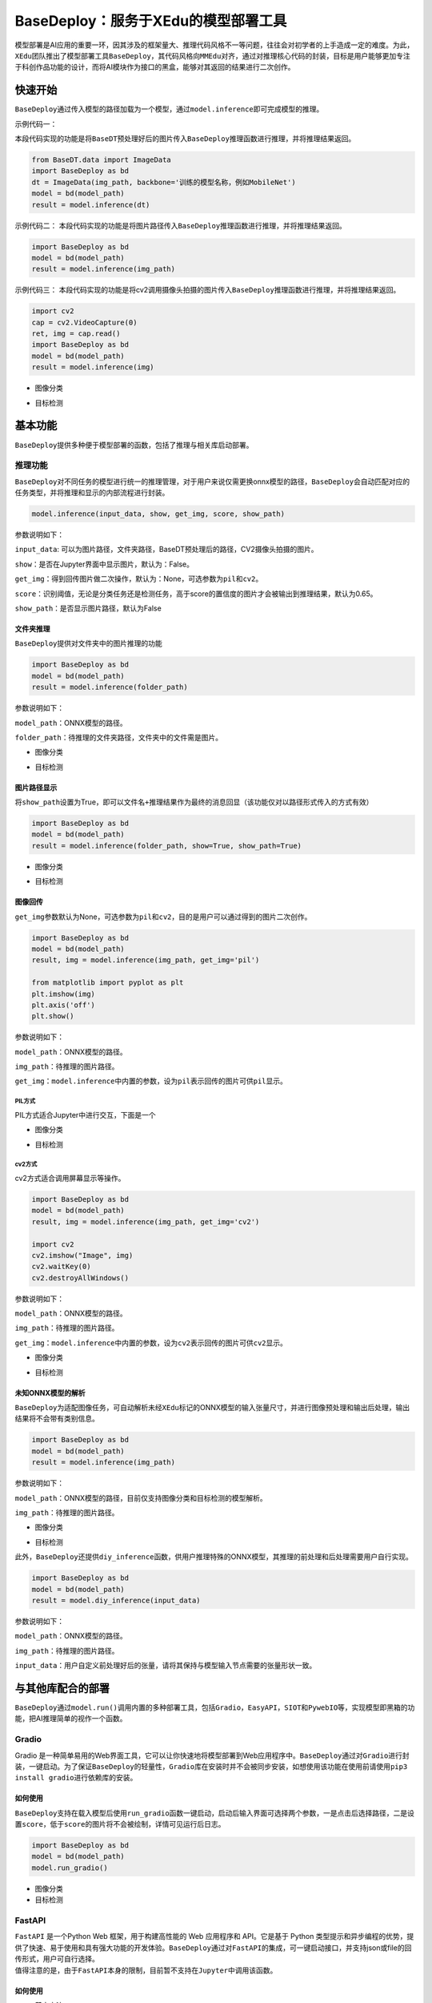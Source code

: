 BaseDeploy：服务于XEdu的模型部署工具
====================================

模型部署是AI应用的重要一环，因其涉及的框架量大、推理代码风格不一等问题，往往会对初学者的上手造成一定的难度。为此，\ ``XEdu``\ 团队推出了模型部署工具\ ``BaseDeploy``\ ，其代码风格向\ ``MMEdu``\ 对齐，通过对推理核心代码的封装，目标是用户能够更加专注于科创作品功能的设计，而将AI模块作为接口的黑盒，能够对其返回的结果进行二次创作。

快速开始
--------

``BaseDeploy``\ 通过传入模型的路径加载为一个模型，通过\ ``model.inference``\ 即可完成模型的推理。

示例代码一：

本段代码实现的功能是将\ ``BaseDT``\ 预处理好后的图片传入\ ``BaseDeploy``\ 推理函数进行推理，并将推理结果返回。

.. code:: python

   from BaseDT.data import ImageData
   import BaseDeploy as bd
   dt = ImageData(img_path, backbone='训练的模型名称，例如MobileNet')
   model = bd(model_path)
   result = model.inference(dt)

示例代码二：
本段代码实现的功能是将图片路径传入\ ``BaseDeploy``\ 推理函数进行推理，并将推理结果返回。

.. code:: python

   import BaseDeploy as bd
   model = bd(model_path)
   result = model.inference(img_path)

示例代码三：
本段代码实现的功能是将cv2调用摄像头拍摄的图片传入\ ``BaseDeploy``\ 推理函数进行推理，并将推理结果返回。

.. code:: python

   import cv2
   cap = cv2.VideoCapture(0)
   ret, img = cap.read()
   import BaseDeploy as bd
   model = bd(model_path)
   result = model.inference(img)

-  图像分类

.. image:: ../images/basedeploy/基本功能推理_图像分类.png
   :alt: image

-  目标检测

.. image:: ../images/basedeploy/基本功能推理_目标检测.png
   :alt: image

基本功能
--------

``BaseDeploy``\ 提供多种便于模型部署的函数，包括了推理与相关库启动部署。

推理功能
~~~~~~~~

``BaseDeploy``\ 对不同任务的模型进行统一的推理管理，对于用户来说仅需更换onnx模型的路径，\ ``BaseDeploy``\ 会自动匹配对应的任务类型，并将推理和显示的内部流程进行封装。

.. code:: python

   model.inference(input_data, show, get_img, score, show_path)

参数说明如下：

``input_data``:
可以为图片路径，文件夹路径，BaseDT预处理后的路径，CV2摄像头拍摄的图片。

``show``\ ：是否在Jupyter界面中显示图片，默认为：False。

``get_img``\ ：得到回传图片做二次操作，默认为：None，可选参数为\ ``pil``\ 和\ ``cv2``\ 。

``score``\ ：识别阈值，无论是分类任务还是检测任务，高于score的置信度的图片才会被输出到推理结果，默认为0.65。

``show_path``\ ：是否显示图片路径，默认为False

文件夹推理
^^^^^^^^^^

``BaseDeploy``\ 提供对文件夹中的图片推理的功能

.. code:: python

   import BaseDeploy as bd
   model = bd(model_path)
   result = model.inference(folder_path)

参数说明如下：

``model_path``\ ：ONNX模型的路径。

``folder_path``\ ：待推理的文件夹路径，文件夹中的文件需是图片。

-  图像分类

.. image:: ../images/basedeploy/文件夹推理_分类.JPG
   :alt: image

-  目标检测

.. image:: ../images/basedeploy/文件夹推理_检测.JPG
   :alt: image

图片路径显示
^^^^^^^^^^^^

将\ ``show_path``\ 设置为True，即可以\ ``文件名+推理结果``\ 作为最终的消息回显（该功能仅对以路径形式传入的方式有效）

.. code:: python

   import BaseDeploy as bd
   model = bd(model_path)
   result = model.inference(folder_path, show=True, show_path=True)

-  图像分类

.. image:: ../images/basedeploy/路径显示_分类.JPG
   :alt: image

-  目标检测

.. image:: ../images/basedeploy/路径显示_检测.JPG
   :alt: image

图像回传
^^^^^^^^

``get_img``\ 参数默认为None，可选参数为\ ``pil``\ 和\ ``cv2``\ ，目的是用户可以通过得到的图片二次创作。

.. code:: python

   import BaseDeploy as bd
   model = bd(model_path)
   result, img = model.inference(img_path, get_img='pil')

   from matplotlib import pyplot as plt
   plt.imshow(img)
   plt.axis('off')
   plt.show()

参数说明如下：

``model_path``\ ：ONNX模型的路径。

``img_path``\ ：待推理的图片路径。

``get_img``\ ：\ ``model.inference``\ 中内置的参数，设为\ ``pil``\ 表示回传的图片可供\ ``pil``\ 显示。

PIL方式
'''''''

PIL方式适合Jupyter中进行交互，下面是一个

-  图像分类

.. image:: ../images/basedeploy/图像回传_分类_pil.JPG
   :alt: image

-  目标检测

.. image:: ../images/basedeploy/图像回传_检测_pil.JPG
   :alt: image

cv2方式
'''''''

cv2方式适合调用屏幕显示等操作。

.. code:: python

   import BaseDeploy as bd
   model = bd(model_path)
   result, img = model.inference(img_path, get_img='cv2')

   import cv2
   cv2.imshow("Image", img)
   cv2.waitKey(0)
   cv2.destroyAllWindows()

参数说明如下：

``model_path``\ ：ONNX模型的路径。

``img_path``\ ：待推理的图片路径。

``get_img``\ ：\ ``model.inference``\ 中内置的参数，设为\ ``cv2``\ 表示回传的图片可供\ ``cv2``\ 显示。

-  图像分类

.. image:: ../images/basedeploy/图像回传_分类_cv2.JPG
   :alt: image

-  目标检测

.. image:: ../images/basedeploy/图像回传_检测_cv2.JPG
   :alt: image

未知ONNX模型的解析
^^^^^^^^^^^^^^^^^^

``BaseDeploy``\ 为适配图像任务，可自动解析未经\ ``XEdu``\ 标记的ONNX模型的输入张量尺寸，并进行图像预处理和输出后处理，输出结果将不会带有类别信息。

.. code:: python

   import BaseDeploy as bd
   model = bd(model_path)
   result = model.inference(img_path)

参数说明如下：

``model_path``\ ：ONNX模型的路径，目前仅支持图像分类和目标检测的模型解析。

``img_path``\ ：待推理的图片路径。

-  图像分类

.. image:: ../images/basedeploy/无信息ONNX推理_分类.JPG
   :alt: image

-  目标检测

.. image:: ../images/basedeploy/无信息ONNX推理_检测.JPG
   :alt: image

此外，\ ``BaseDeploy``\ 还提供\ ``diy_inference``\ 函数，供用户推理特殊的ONNX模型，其推理的前处理和后处理需要用户自行实现。

.. code:: python

   import BaseDeploy as bd
   model = bd(model_path)
   result = model.diy_inference(input_data)

参数说明如下：

``model_path``\ ：ONNX模型的路径。

``img_path``\ ：待推理的图片路径。

``input_data``\ ：用户自定义前处理好后的张量，请将其保持与模型输入节点需要的张量形状一致。

.. image:: ../images/basedeploy/diy_infer.JPG
   :alt: image

与其他库配合的部署
------------------

``BaseDeploy``\ 通过\ ``model.run()``\ 调用内置的多种部署工具，包括\ ``Gradio``\ ，\ ``EasyAPI``\ ，\ ``SIOT``\ 和\ ``PywebIO``\ 等，实现模型即黑箱的功能，把AI推理简单的视作一个函数。

Gradio
~~~~~~

Gradio
是一种简单易用的Web界面工具，它可以让你快速地将模型部署到Web应用程序中。\ ``BaseDeploy``\ 通过对\ ``Gradio``\ 进行封装，一键启动。为了保证\ ``BaseDeploy``\ 的轻量性，\ ``Gradio``\ 库在安装时并不会被同步安装，如想使用该功能在使用前请使用\ ``pip3 install gradio``\ 进行依赖库的安装。

如何使用
^^^^^^^^

``BaseDeploy``\ 支持在载入模型后使用\ ``run_gradio``\ 函数一键启动，启动后输入界面可选择两个参数，一是点击后选择路径，二是设置\ ``score``\ ，低于\ ``score``\ 的图片将不会被绘制，详情可见运行后日志。

.. code:: python

   import BaseDeploy as bd
   model = bd(model_path)
   model.run_gradio()

-  图像分类 |image|

-  目标检测 |image1|

FastAPI
~~~~~~~

| ``FastAPI`` 是一个Python Web 框架，用于构建高性能的 Web 应用程序和
  API。它是基于 Python
  类型提示和异步编程的优势，提供了快速、易于使用和具有强大功能的开发体验。\ ``BaseDeploy``\ 通过对\ ``FastAPI``\ 的集成，可一键启动接口，并支持json或file的回传形式，用户可自行选择。
| 值得注意的是，由于\ ``FastAPI``\ 本身的限制，目前暂不支持在\ ``Jupyter``\ 中调用该函数。

.. _如何使用-1:

如何使用
^^^^^^^^

-  基本方法

.. code:: python

   import BaseDeploy as bd
   model = bd(model_path)
   model.run_fastapi()

-  拓展功能

| ``run_fastapi``\ 函数的可设置参数有：\ ``port``\ 和\ ``mode``\ 。下面是这两参数的使用解释
| port：设置启动\ ``FastAPI``\ 的端口号，默认为：\ ``1956``\ 。 mode:
  设置\ ``FastAPI``\ 的运行模式，可选参数为\ ``json``\ 和\ ``img``\ ，代表回传的内容为推理结果或推理后绘制的图片，于用户角度即为绘制图像操作在上位机还是下位机完成。
  score：设置绘图阈值，若高于阈值，才进行绘图操作，默认为：\ ``0.65``\ 。

运行后出现下图所示的内容，即代表\ ``FastAPI``\ 启动成功。 |image2|

如何调用接口
^^^^^^^^^^^^

在用户端如需调用\ ``EasyAPI``\ 启动的接口，仅需设置接口地址\ ``url``\ 和图片路径\ ``img_path``\ 。

.. code:: python

   import requests
   url = "http://192.168.31.38:1956/upload"
   img_path = ''
   files = {'files': open(img_path, 'rb')}
   result = requests.post(url=url, files=files)

-  图像分类

.. image:: ../images/basedeploy/EasyAPI_分类.JPG
   :alt: image

-  目标检测

.. image:: ../images/basedeploy/EasyAPI_检测.JPG
   :alt: image

SIOT
~~~~

``SIoT``\ 为“虚谷物联”项目的核心软件，是为了帮助中小学生理解物联网原理，并且能够基于物联网技术开发各种创意应用。因为其重点关注物联网数据的收集和导出，是采集科学数据的最好选择之一。

``BaseDeploy``\ 通过对\ ``SIoT``\ 进行封装，支持一键将后端推理从本地迁移至启动SIoT推理服务的程序。

.. _如何使用-2:

如何使用
^^^^^^^^

要想使用\ ``SIoT``\ ，需要一个\ ``SIoT服务端``\ 的\ ``IP地址``\ ，以及使用\ ``BaseDeploy``\ 启动监听和传输推理的服务。

-  服务端
   服务端需要按照\ ``BaseDeploy``\ 的导入模型的方式定义一个模型，并使用\ ``use_siot``\ 函数启动siot的消息监听功能。

.. code:: python

   import BaseDeploy as bd
   model = bd(model_path)
   model.run_siot(ip=ip_path, mode='infer')

-  用户端
   用户端选用\ ``SIoT``\ 进行推理，不再需要导入\ ``ONNX``\ 模型，故在初始化时仅需将推理后端选为\ ``SIoT``\ 即可。

.. code:: python

   import BaseDeploy as bd
   model = bd(ip_path, backend='siot')

如上操作后，用户即可在用户端使用\ ``model.inference``\ 函数进行模型的推理了，使用方法遵循原有\ ``inference``\ 推理示例。

.. image:: ../images/basedeploy/SIoT推理.JPG
   :alt: image

用户端对服务端进行访问时，服务端也会同步打印推理结果，便于用户检查连接状况等。

.. image:: ../images/basedeploy/SIoT_服务端.JPG
   :alt: image

PywebIO
~~~~~~~

``PyWebIO``\ 是一个用于构建交互式Web应用程序的Python库。它提供了一组简单且直观的函数和装饰器，使得开发人员可以在Web浏览器中使用Python来创建丰富的用户界面和交互体验，而无需编写HTML、CSS或JavaScript代码。\ ``BaseDeploy``\ 通过对\ ``PywebIO``\ 的封装，支持一键启动推理服务界面。
值得注意的是，由于\ ``Pywebio``\ 本身的限制，目前暂不支持在\ ``Jupyter``\ 中调用该函数。

-  基本方法

.. code:: python

   import BaseDeploy as bd
   model = bd(model_path)
   model.run_pywebio()

-  拓展功能

``run_pywebio``\ 函数的可设置参数有：\ ``port``\ 。下面是参数的使用解释：

port：设置启动\ ``PywebIO``\ 的端口号，默认为：\ ``1956``\ 。

运行后出现下图所示的内容，即代表\ ``PywebIO``\ 启动成功。

.. image:: ../images/basedeploy/PywebIO_命令行启动.JPG
   :alt: image

-  推理示例

.. image:: ../images/basedeploy/pywebio_推理_1.JPG
   :alt: image

.. image:: ../images/basedeploy/pywebio_推理_2.JPG
   :alt: image

参考链接
--------

Gradio：\ https://github.com/gradio-app/gradio

FastAPI：\ https://github.com/tiangolo/fastapi

SIOT：\ https://github.com/vvlink/SIoT

PywebIO：\ https://github.com/pywebio/PyWebIO

Flask：\ https://github.com/pallets/flask

更多模型部署相关项目
--------------------

猫狗分类小助手：\ https://www.openinnolab.org.cn/pjlab/project?id=641039b99c0eb14f2235e3d5&backpath=/pjedu/userprofile%3FslideKey=project#public

千物识别小助手：\ https://www.openinnolab.org.cn/pjlab/project?id=641be6d479f259135f1cf092&backpath=/pjlab/projects/list#public

有无人检测小助手：\ https://www.openinnolab.org.cn/pjlab/project?id=641d3eb279f259135f870fb1&backpath=/pjlab/projects/list#public

树莓派与MMEdu：\ https://www.openinnolab.org.cn/pjlab/project?id=63bb8be4c437c904d8a90350&backpath=/pjlab/projects/list%3Fbackpath=/pjlab/ai/projects#public

MMEdu模型在线转换：\ https://www.openinnolab.org.cn/pjlab/project?id=63c756ad2cf359369451a617&sc=62f34141bf4f550f3e926e0e#public

.. |image| image:: ../images/basedeploy/gradio_分类推理.JPG
.. |image1| image:: ../images/basedeploy/gradio_检测推理.JPG
.. |image2| image:: ../images/basedeploy/EasyAPI_命令行启动.JPG
